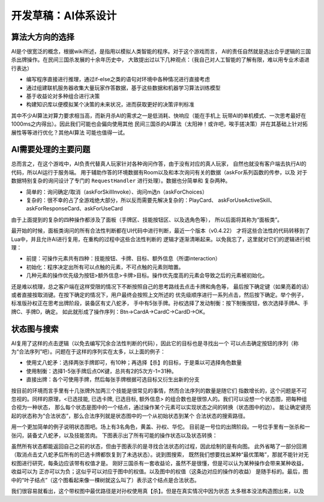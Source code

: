 开发草稿：AI体系设计
======================

算法大方向的选择
-----------------

AI是个很宽泛的概念，根据wiki所述，是指用以模拟人类智能的程序。对于这个游戏而言，
AI的责任自然就是选出合乎逻辑的三国杀出牌操作。在民间三国杀发展的十余年历史中，
大致提出过以下几种观点：（我自己对人工智能的了解有限，难以用专业术语进行表达）

- 编写程序直接进行推理，通过if-else之类的语句对环境中各种情况进行直接考虑
- 通过组建联机服务器收集大量玩家作答数据，基于这些数据和机器学习算法训练模型
- 基于收益论对多种组合进行决策
- 构建知识库以便模拟某个决策的未来状况，进而获取更好的决策评判标准

其中不少AI算法对算力要求相当高，而新月杀AI的需求之一是低消耗、快响应（能在手机上
玩带AI的单机模式、一次思考最好在1000ms之内得出）。因此我们可能也会偏向使用其他
民间三国杀的AI算法（太阳神！或许吧，唉手搓决策）并在其基础上针对拓展性等等进行优化？其他AI算法
可能也值得一试。

AI需要处理的主要问题
---------------------

总而言之，在这个游戏中，AI负责代替真人玩家针对各种询问作答，由于没有对应的真人玩家，
自然也就没有客户端去执行AI的代码，所以AI运行于服务端。
用于辅助作答的环境数据有Room以及和本次询问有关的数据（askFor系列函数的传参，以及
对于数据特别复杂的询问设计了专门的 ``RequestHandler`` 进行处理）。数据也分简单和
复杂两种。

- 简单的：询问确定/取消（askForSkillInvoke）、询问m选n（askForChoices）
- 复杂的：很不幸的占了全游戏绝大部分，所以反而需要先解决复杂的：PlayCard、
  askForUseActiveSkill、askForResponseCard、askForUseCard

由于上面提到的复杂的四种操作都涉及了面板（手牌区、技能按钮区、以及选角色等），
所以后面将其称为“面板类”。

最开始的时候，面板类询问的所有合法性判断都在UI代码中进行判断，最近一个版本（v0.4.22）
才将这些合法性的代码转移到了Lua中，并且允许AI进行复用，在重构的过程中这些合法性判断的
逻辑才逐渐清晰起来。以免我忘了，这里就对它们的逻辑进行梳理：

- 前提：可操作元素共有四种：技能按钮、卡牌、目标、额外信息（所谓interaction）
- 初始化：程序决定出所有可以点触的元素，不可点触的元素则暗置。
- 几种元素的操作优先级为按钮>额外信息>卡牌>目标。操作优先度高的元素会导致之后的元素被初始化。

还是难以梳理，总之客户端在这样受限的情况下不断按照自己的思考路线去点击卡牌和角色等，
最后按下确定键（如果亮着的话）或者直接按取消键。在按下确定的情况下，用户最终会按照上文所述的
优先级顺序进行一系列点击，然后按下确定。举个例子，标准版孙权正在思考出牌阶段，装备区有丈八蛇矛，
手中有5张手牌。孙权选择了发动制衡：按下制衡按钮，依次选择手牌A、手牌C、手牌D，确定。
如此就形成了操作序列：Btn->CardA->CardC->CardD->OK。

状态图与搜索
--------------

AI复用了这样的点击逻辑（以免去编写冗余合法性判断的代码），因此它的目标也是寻找出一个
可以点击确定按钮的序列（称为“合法序列”吧）。问题在于这样的序列实在太多，以上面的例子：

- 使用丈八蛇矛：选择两张手牌即可，有10种；再选择【杀】的目标，于是乘以可选择角色数量
- 使用制衡：选择1-5张手牌后点OK键，总共有2的5次方-1=31种。
- 直接出牌：各个可使用手牌，然后每张手牌根据可选目标又衍生出新的分支

按目前的环境而言手里有十几张牌外加两三个技能是很常见的事情，然而合法序列的数量是随它们
指数增长的，这个问题是不可忽视的。同样的原理，<已选技能, 已选卡牌, 已选目标, 额外信息>
的组合数也是很惊人的。我们可以设想一个状态图，把每种组合视为一种状态，
那么每个状态是图中的一个结点，通过操作某个元素可以实现状态之间的转换（状态图中的边）。
能让确定键亮起的状态称为“合法状态”，那么合法序列就是状态图中的一个从初始状态到某个
合法状态的搜索路径。

用一个更加简单的例子说明状态图吧。场上有3名角色，黄盖、孙权、华佗。
目前是一号位的出牌阶段。一号位手里有一张杀和一张闪，装备丈八蛇矛，以及技能苦肉。
下图表示出了所有可能的操作状态以及状态转换：

.. uml:: ./uml/ai-state-example.puml

虽然所有状态都能返回自己之前的状态，但由于图表示的是寻找合法状态的过程，因此绘制的是有向图。
此外省略了一部分回溯（取消点击丈八蛇矛后所有的已选卡牌都恢复到了未选状态）。说到图搜索，
既然我们想要找出某种“最优策略”，那就不能针对无权图进行研究，每条边应该带有权值才是。
刚好三国杀有一套收益论，虽然不是很懂，但是可以认为某种操作会带来某种收益，收益可以为
正亦可以为负；这似乎可以对应于图中的权值。以及图中的权值（这条边对应的操作的收益）
是随手标的。最后，图中的“叶子结点”（这个图看起来像一棵树就这么叫了）表示这个结点是合法状态。

我们很容易就看出，这个带权图中最优路径是对孙权使用真【杀】。但是在真实情况中因为状态
太多根本没法构造图出来，以及



